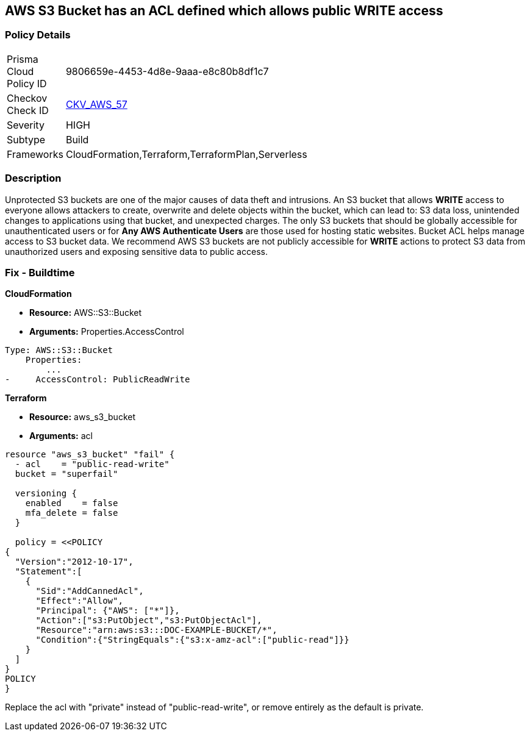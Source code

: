 == AWS S3 Bucket has an ACL defined which allows public WRITE access


=== Policy Details 

[width=45%]
[cols="1,1"]
|=== 
|Prisma Cloud Policy ID 
| 9806659e-4453-4d8e-9aaa-e8c80b8df1c7

|Checkov Check ID 
| https://github.com/bridgecrewio/checkov/tree/master/checkov/common/graph/checks_infra/base_check.py[CKV_AWS_57]

|Severity
|HIGH

|Subtype
|Build

|Frameworks
|CloudFormation,Terraform,TerraformPlan,Serverless

|=== 

////
Bridgecrew
Prisma Cloud
* AWS S3 Bucket has an ACL defined which allows public WRITE access* 



=== Policy Details 

[width=45%]
[cols="1,1"]
|=== 
|Prisma Cloud Policy ID 
| 9806659e-4453-4d8e-9aaa-e8c80b8df1c7

|Checkov Check ID 
| https://github.com/bridgecrewio/checkov/tree/master/checkov/common/graph/checks_infra/base_check.py [CKV_AWS_57]

|Severity
|HIGH

|Subtype
|Build

|Frameworks
|CloudFormation,Terraform,TerraformPlan,Serverless

|=== 
////


=== Description 


Unprotected S3 buckets are one of the major causes of data theft and intrusions.
An S3 bucket that allows *WRITE* access to everyone allows attackers to create, overwrite and delete objects within the bucket, which can lead to: S3 data loss, unintended changes to applications using that bucket, and unexpected charges.
The only S3 buckets that should be globally accessible for unauthenticated users or for *Any AWS Authenticate Users* are those used for hosting static websites.
Bucket ACL helps manage access to S3 bucket data.
We recommend AWS S3 buckets are not publicly accessible for *WRITE* actions to protect S3 data from unauthorized users and exposing sensitive data to public access.

////
=== Fix - Runtime


* Procedure* 


S3 buckets should be protected by using the bucket ACL and bucket policies.
If you want to share data with other users via S3 buckets, you could create pre-signed URLs with a short expiration duration.
To generate a pre-signed URL for the file _samplefile.zip_, use the following command:
[,bash]
----
aws s3 presign --expires-in 36000 s3://sharedfolder/samplefile.zip
----
To generate pre-signed URLS for every object in an S3 bucket, use the following command:
[,bash]
----
aws s3 ls --recursive s3://sharedfolder | awk '{print $4}' |
while read line; do aws s3 presign --expires-in 36000 s3://sharedfolder/$line; done
----

[NOTE]
====
For all automation-related work use the bucket policy and grant access to the required roles.
====
////

=== Fix - Buildtime


*CloudFormation* 


* *Resource:* AWS::S3::Bucket
* *Arguments:* Properties.AccessControl


[source,yaml]
----
Type: AWS::S3::Bucket
    Properties:
        ...
-     AccessControl: PublicReadWrite
----

*Terraform* 


* *Resource:* aws_s3_bucket
* *Arguments:* acl


[source,go]
----
resource "aws_s3_bucket" "fail" {
  - acl    = "public-read-write"
  bucket = "superfail"

  versioning {
    enabled    = false
    mfa_delete = false
  }

  policy = <<POLICY
{
  "Version":"2012-10-17",
  "Statement":[
    {
      "Sid":"AddCannedAcl",
      "Effect":"Allow",
      "Principal": {"AWS": ["*"]},
      "Action":["s3:PutObject","s3:PutObjectAcl"],
      "Resource":"arn:aws:s3:::DOC-EXAMPLE-BUCKET/*",
      "Condition":{"StringEquals":{"s3:x-amz-acl":["public-read"]}}
    }
  ]
}
POLICY
}
----

Replace the acl with "private" instead of "public-read-write", or remove entirely as the default is private.